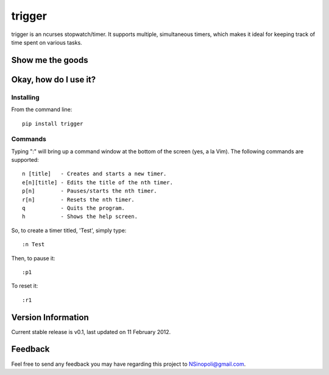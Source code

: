 trigger
=======

trigger is an ncurses stopwatch/timer.  It supports multiple, simultaneous timers, which makes it ideal for keeping track of time spent on various tasks.

Show me the goods
-----------------

.. image:: http://nsinopoli.github.com/trigger/sstrigger.png


Okay, how do I use it?
----------------------

Installing
~~~~~~~~~~

From the command line::

    pip install trigger


Commands
~~~~~~~~

Typing ":" will bring up a command window at the bottom of the screen (yes, a la Vim).  The following commands are supported::

    n [title]   - Creates and starts a new timer.
    e[n][title] - Edits the title of the nth timer.
    p[n]        - Pauses/starts the nth timer.
    r[n]        - Resets the nth timer.
    q           - Quits the program.
    h           - Shows the help screen.

So, to create a timer titled, 'Test', simply type::

    :n Test

Then, to pause it::

    :p1

To reset it::

    :r1

Version Information
-------------------

Current stable release is v0.1, last updated on 11 February 2012.

Feedback
--------

Feel free to send any feedback you may have regarding this project to NSinopoli@gmail.com.
